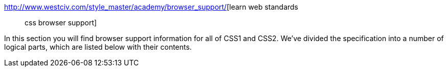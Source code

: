 :jbake-type: post
:jbake-status: published
:jbake-title: learn web standards :: css browser support
:jbake-tags: web,css,langage,documentation,standard,browser,_mois_avr.,_année_2005
:jbake-date: 2005-04-01
:jbake-depth: ../
:jbake-uri: shaarli/1112348122000.adoc
:jbake-source: https://nicolas-delsaux.hd.free.fr/Shaarli?searchterm=http%3A%2F%2Fwww.westciv.com%2Fstyle_master%2Facademy%2Fbrowser_support%2F&searchtags=web+css+langage+documentation+standard+browser+_mois_avr.+_ann%C3%A9e_2005
:jbake-style: shaarli

http://www.westciv.com/style_master/academy/browser_support/[learn web standards :: css browser support]

In this section you will find browser support information for all of CSS1 and CSS2. We've divided the specification into a number of logical parts, which are listed below with their contents.
